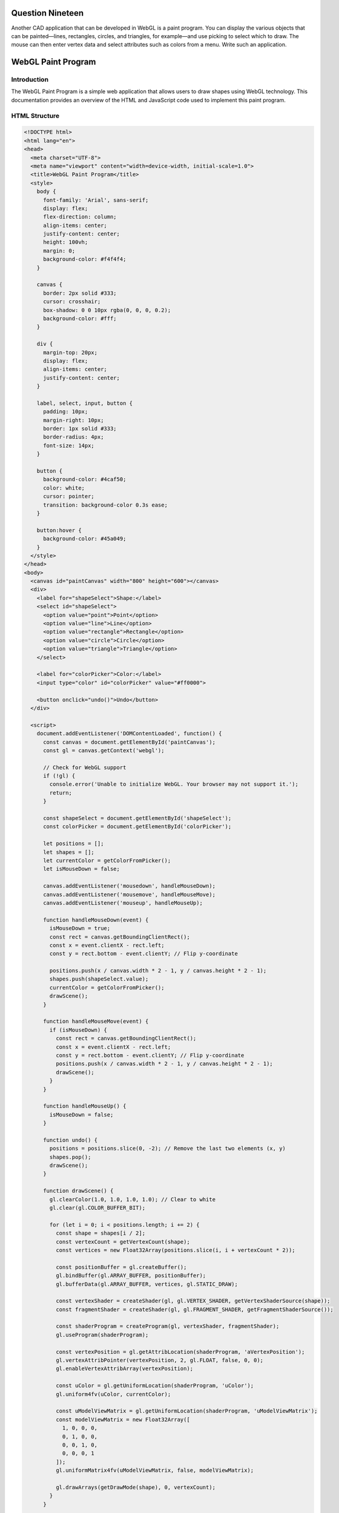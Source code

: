 Question Nineteen
=================
Another CAD application that can be developed in WebGL is a paint program. You can
display the various objects that can be painted—lines, rectangles, circles, and triangles,
for example—and use picking to select which to draw. The mouse can then enter vertex
data and select attributes such as colors from a menu. Write such an application.

.. _webgl_paint_program:

WebGL Paint Program
===================

Introduction
------------

The WebGL Paint Program is a simple web application that allows users to draw shapes using WebGL technology. This documentation provides an overview of the HTML and JavaScript code used to implement this paint program.

HTML Structure
--------------

.. code-block:: html

   <!DOCTYPE html>
   <html lang="en">
   <head>
     <meta charset="UTF-8">
     <meta name="viewport" content="width=device-width, initial-scale=1.0">
     <title>WebGL Paint Program</title>
     <style>
       body {
         font-family: 'Arial', sans-serif;
         display: flex;
         flex-direction: column;
         align-items: center;
         justify-content: center;
         height: 100vh;
         margin: 0;
         background-color: #f4f4f4;
       }

       canvas {
         border: 2px solid #333;
         cursor: crosshair;
         box-shadow: 0 0 10px rgba(0, 0, 0, 0.2);
         background-color: #fff;
       }

       div {
         margin-top: 20px;
         display: flex;
         align-items: center;
         justify-content: center;
       }

       label, select, input, button {
         padding: 10px;
         margin-right: 10px;
         border: 1px solid #333;
         border-radius: 4px;
         font-size: 14px;
       }

       button {
         background-color: #4caf50;
         color: white;
         cursor: pointer;
         transition: background-color 0.3s ease;
       }

       button:hover {
         background-color: #45a049;
       }
     </style>
   </head>
   <body>
     <canvas id="paintCanvas" width="800" height="600"></canvas>
     <div>
       <label for="shapeSelect">Shape:</label>
       <select id="shapeSelect">
         <option value="point">Point</option>
         <option value="line">Line</option>
         <option value="rectangle">Rectangle</option>
         <option value="circle">Circle</option>
         <option value="triangle">Triangle</option>
       </select>

       <label for="colorPicker">Color:</label>
       <input type="color" id="colorPicker" value="#ff0000">

       <button onclick="undo()">Undo</button>
     </div>

     <script>
       document.addEventListener('DOMContentLoaded', function() {
         const canvas = document.getElementById('paintCanvas');
         const gl = canvas.getContext('webgl');

         // Check for WebGL support
         if (!gl) {
           console.error('Unable to initialize WebGL. Your browser may not support it.');
           return;
         }

         const shapeSelect = document.getElementById('shapeSelect');
         const colorPicker = document.getElementById('colorPicker');

         let positions = [];
         let shapes = [];
         let currentColor = getColorFromPicker();
         let isMouseDown = false;

         canvas.addEventListener('mousedown', handleMouseDown);
         canvas.addEventListener('mousemove', handleMouseMove);
         canvas.addEventListener('mouseup', handleMouseUp);

         function handleMouseDown(event) {
           isMouseDown = true;
           const rect = canvas.getBoundingClientRect();
           const x = event.clientX - rect.left;
           const y = rect.bottom - event.clientY; // Flip y-coordinate

           positions.push(x / canvas.width * 2 - 1, y / canvas.height * 2 - 1);
           shapes.push(shapeSelect.value);
           currentColor = getColorFromPicker();
           drawScene();
         }

         function handleMouseMove(event) {
           if (isMouseDown) {
             const rect = canvas.getBoundingClientRect();
             const x = event.clientX - rect.left;
             const y = rect.bottom - event.clientY; // Flip y-coordinate
             positions.push(x / canvas.width * 2 - 1, y / canvas.height * 2 - 1);
             drawScene();
           }
         }

         function handleMouseUp() {
           isMouseDown = false;
         }

         function undo() {
           positions = positions.slice(0, -2); // Remove the last two elements (x, y)
           shapes.pop();
           drawScene();
         }

         function drawScene() {
           gl.clearColor(1.0, 1.0, 1.0, 1.0); // Clear to white
           gl.clear(gl.COLOR_BUFFER_BIT);

           for (let i = 0; i < positions.length; i += 2) {
             const shape = shapes[i / 2];
             const vertexCount = getVertexCount(shape);
             const vertices = new Float32Array(positions.slice(i, i + vertexCount * 2));

             const positionBuffer = gl.createBuffer();
             gl.bindBuffer(gl.ARRAY_BUFFER, positionBuffer);
             gl.bufferData(gl.ARRAY_BUFFER, vertices, gl.STATIC_DRAW);

             const vertexShader = createShader(gl, gl.VERTEX_SHADER, getVertexShaderSource(shape));
             const fragmentShader = createShader(gl, gl.FRAGMENT_SHADER, getFragmentShaderSource());

             const shaderProgram = createProgram(gl, vertexShader, fragmentShader);
             gl.useProgram(shaderProgram);

             const vertexPosition = gl.getAttribLocation(shaderProgram, 'aVertexPosition');
             gl.vertexAttribPointer(vertexPosition, 2, gl.FLOAT, false, 0, 0);
             gl.enableVertexAttribArray(vertexPosition);

             const uColor = gl.getUniformLocation(shaderProgram, 'uColor');
             gl.uniform4fv(uColor, currentColor);

             const uModelViewMatrix = gl.getUniformLocation(shaderProgram, 'uModelViewMatrix');
             const modelViewMatrix = new Float32Array([
               1, 0, 0, 0,
               0, 1, 0, 0,
               0, 0, 1, 0,
               0, 0, 0, 1
             ]);
             gl.uniformMatrix4fv(uModelViewMatrix, false, modelViewMatrix);

             gl.drawArrays(getDrawMode(shape), 0, vertexCount);
           }
         }

         function getVertexCount(shape) {
           switch (shape) {
             case 'point':
               return 1;
             case 'line':
               return 2;
             case 'rectangle':
               return 4;
             case 'circle':
               return 30; // Approximation with 30 vertices
             case 'triangle':
               return 3;
             default:
               return 0;
           }
         }

         function getDrawMode(shape) {
           switch (shape) {
             case 'point':
               return gl.POINTS;
             case 'line':
               return gl.LINE_STRIP;
             case 'rectangle':
             case 'circle':
             case 'triangle':
               return gl.TRIANGLE_FAN;
             default:
               return gl.POINTS;
           }
         }

         function getVertexShaderSource(shape) {
           switch (shape) {
             case 'point':
             case 'line':
               return `
                 attribute vec4 aVertexPosition;
                 uniform mat4 uModelViewMatrix;
                 void main(void) {
                   gl_Position = uModelViewMatrix * aVertexPosition;
                 }
               `;
             case 'rectangle':
             case 'circle':
             case 'triangle':
               return `
                 attribute vec4 aVertexPosition;
                 uniform mat4 uModelViewMatrix;
                 void main(void) {
                   gl_Position = uModelViewMatrix * aVertexPosition;
                 }
               `;
             default:
               return '';
           }
         }

         function getFragmentShaderSource() {
           return `
             precision mediump float;
             uniform vec4 uColor;
             void main(void) {
               gl_FragColor = uColor;
             }
           `;
         }

         function getColorFromPicker() {
           const colorHex = colorPicker.value.substring(1); // Remove the '#' character
           const r = parseInt(colorHex.substring(0, 2), 16) / 255.0;
           const g = parseInt(colorHex.substring(2, 4), 16) / 255.0;
           const b = parseInt(colorHex.substring(4, 6), 16) / 255.0;
           const a = 1.0; // Alpha value
           return [r, g, b, a];
         }

         function createShader(gl, type, source) {
           const shader = gl.createShader(type);
           gl.shaderSource(shader, source);
           gl.compileShader(shader);

           if (!gl.getShaderParameter(shader, gl.COMPILE_STATUS)) {
             console.error('An error occurred compiling the shaders: ' + gl.getShaderInfoLog(shader));
             gl.deleteShader(shader);
             return null;
           }

           return shader;
         }

         function createProgram(gl, vertexShader, fragmentShader) {
           const program = gl.createProgram();
           gl.attachShader(program, vertexShader);
           gl.attachShader(program, fragmentShader);
           gl.linkProgram(program);

           if (!gl.getProgramParameter(program, gl.LINK_STATUS)) {
             console.error('Unable to initialize the shader program: ' + gl.getProgramInfoLog(program));
             return null;
           }

           return program;
         }
       });
     </script>
   </body>
   </html>

